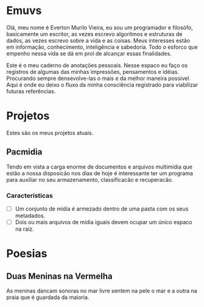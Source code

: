 * Emuvs

Olá, meu nome é Everton Murilo Vieira, eu sou um programador e filosófo, basicamente um
escritor, as vezes escrevo algoritmos e estruturas de dados, as vezes escrevo sobre a vida 
e as coisas. Meus interesses estão em informação, conhecimento, inteligência e sabedoria.
Todo o esforco que empenho nessa vida se dá em prol de alcançar essas finalidades. 

Este é o meu caderno de anotações pessoais. Nesse espaco eu faço os registros de algumas das
minhas impressões, pensamentos e idéias. Procurando sempre densevolve-las o mais e da melhor
maneira possível. Aqui é onde eu deixo o fluxo da minha consciência registrado para viabilizar
futuras referências.

* Projetos

Estes são os meus projetos atuais.

** Pacmidia

Tendo em vista a carga enorme de documentos e arquivos multimídia que estão a nossa
disposicão nos dias de hoje é interessante ter um programa para auxiliar no seu
armazenamento, classificacão e recuperacão.

*** Características

 - [ ] Um conjunto de mídia é armezado dentro de uma pasta com os seus metadados.
 - [ ] Dois ou mais arquivos de mídia iguais devem ocupar um único espaco na raiz. 

* Poesias

** Duas Meninas na Vermelha

As meninas dancam sonoras no mar
livre sentem na pele o mar e a outra
na praia que é guardada da maioria.
